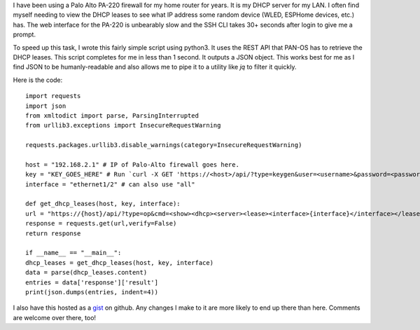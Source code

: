 .. title: Python script to retrieve DHCP leases from Palo Alto firewall
.. slug: python-script-to-retrieve-dhcp-leases-from-palo-alto-firewall
.. date: 2023-11-03 16:50:34 UTC-06:00
.. tags: 
.. category: 
.. link: 
.. description: 
.. type: text

I have been using a Palo Alto PA-220 firewall for my home router for years. It is my DHCP server for my LAN. I often find myself needing to view the DHCP leases to see what IP address some random device (WLED, ESPHome devices, etc.) has. The web interface for the PA-220 is unbearably slow and the SSH CLI takes 30+ seconds after login to give me a prompt.

To speed up this task, I wrote this fairly simple script using python3. It uses the REST API that PAN-OS has to retrieve the DHCP leases. This script completes for me in less than 1 second. It outputs a JSON object. This works best for me as I find JSON to be humanly-readable and also allows me to pipe it to a utility like `jq` to filter it quickly.

Here is the code:
::

	import requests
	import json
	from xmltodict import parse, ParsingInterrupted
	from urllib3.exceptions import InsecureRequestWarning
	
	requests.packages.urllib3.disable_warnings(category=InsecureRequestWarning)
	
	host = "192.168.2.1" # IP of Palo-Alto firewall goes here.
	key = "KEY_GOES_HERE" # Run `curl -X GET 'https://<host>/api/?type=keygen&user=<username>&password=<password>'` to create API key.
	interface = "ethernet1/2" # can also use "all"
	
	def get_dhcp_leases(host, key, interface):
  	url = "https://{host}/api/?type=op&cmd=<show><dhcp><server><lease><interface>{interface}</interface></lease></server></dhcp></show>&key={key}".format(host=host, key=key, interface=interface)
  	response = requests.get(url,verify=False)
  	return response
	
	if __name__ == "__main__":
  	dhcp_leases = get_dhcp_leases(host, key, interface)
  	data = parse(dhcp_leases.content)
  	entries = data['response']['result']
  	print(json.dumps(entries, indent=4))

I also have this hosted as a `gist <https://gist.github.com/tmanternach/21e3bba23261cbd5bacba2e50588acf6>`_ on github. Any changes I make to it are more likely to end up there than here. Comments are welcome over there, too!